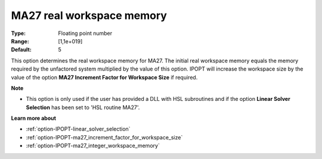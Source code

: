 

.. _option-IPOPT-ma27_real_workspace_memory:


MA27 real workspace memory
==========================



:Type:	Floating point number	
:Range:	[1,1e+019]	
:Default:	5	



This option determines the real workspace memory for MA27. The initial real workspace memory equals the memory required by the unfactored system multiplied by the value of this option. IPOPT will increase the workspace size by the value of the option **MA27 Increment Factor for Workspace Size**  if required.



**Note** 

*	This option is only used if the user has provided a DLL with HSL subroutines and if the option **Linear Solver Selection**  has been set to 'HSL routine MA27'. 




**Learn more about** 

*	:ref:`option-IPOPT-linear_solver_selection` 
*	:ref:`option-IPOPT-ma27_increment_factor_for_workspace_size` 
*	:ref:`option-IPOPT-ma27_integer_workspace_memory` 
